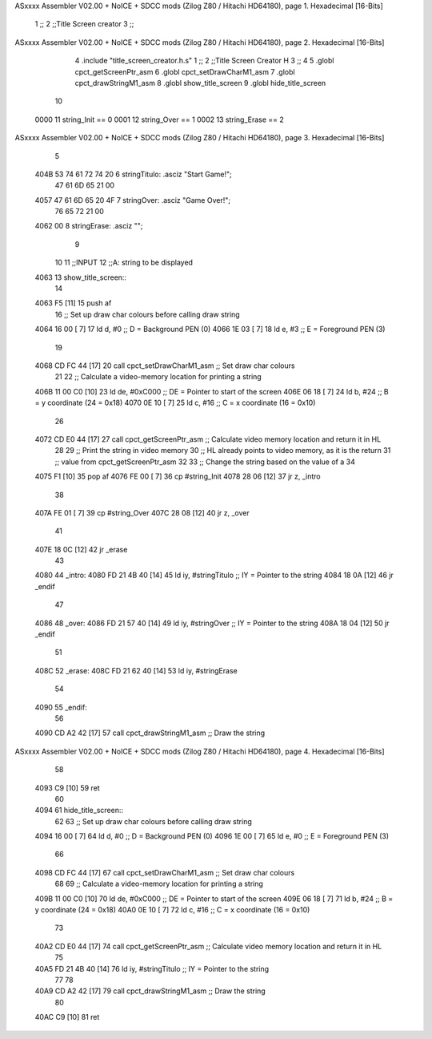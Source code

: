 ASxxxx Assembler V02.00 + NoICE + SDCC mods  (Zilog Z80 / Hitachi HD64180), page 1.
Hexadecimal [16-Bits]



                              1 ;;
                              2 ;;Title Screen creator
                              3 ;;
ASxxxx Assembler V02.00 + NoICE + SDCC mods  (Zilog Z80 / Hitachi HD64180), page 2.
Hexadecimal [16-Bits]



                              4 .include "title_screen_creator.h.s"
                              1 ;;
                              2 ;;Title Screen Creator H
                              3 ;;
                              4 
                              5 .globl cpct_getScreenPtr_asm
                              6 .globl cpct_setDrawCharM1_asm
                              7 .globl cpct_drawStringM1_asm
                              8 .globl show_title_screen
                              9 .globl hide_title_screen
                             10 
                     0000    11 string_Init == 0
                     0001    12 string_Over == 1
                     0002    13 string_Erase == 2
ASxxxx Assembler V02.00 + NoICE + SDCC mods  (Zilog Z80 / Hitachi HD64180), page 3.
Hexadecimal [16-Bits]



                              5 
   404B 53 74 61 72 74 20     6 stringTitulo: .asciz "Start Game!";
        47 61 6D 65 21 00
   4057 47 61 6D 65 20 4F     7 stringOver: .asciz "Game Over!";
        76 65 72 21 00
   4062 00                    8 stringErase: .asciz "";
                              9 
                             10 
                             11 ;;INPUT
                             12 ;;A: string to be displayed
   4063                      13 show_title_screen::
                             14 
   4063 F5            [11]   15     push af
                             16     ;; Set up draw char colours before calling draw string
   4064 16 00         [ 7]   17     ld    d, #0         ;; D = Background PEN (0)
   4066 1E 03         [ 7]   18     ld    e, #3         ;; E = Foreground PEN (3)
                             19 
   4068 CD FC 44      [17]   20     call cpct_setDrawCharM1_asm   ;; Set draw char colours
                             21 
                             22     ;; Calculate a video-memory location for printing a string
   406B 11 00 C0      [10]   23     ld   de, #0xC000 ;; DE = Pointer to start of the screen
   406E 06 18         [ 7]   24     ld    b, #24                  ;; B = y coordinate (24 = 0x18)
   4070 0E 10         [ 7]   25     ld    c, #16                  ;; C = x coordinate (16 = 0x10)
                             26 
   4072 CD E0 44      [17]   27     call cpct_getScreenPtr_asm    ;; Calculate video memory location and return it in HL
                             28 
                             29     ;; Print the string in video memory
                             30     ;; HL already points to video memory, as it is the return
                             31     ;; value from cpct_getScreenPtr_asm
                             32 
                             33     ;; Change the string based on the value of a
                             34 
   4075 F1            [10]   35     pop af
   4076 FE 00         [ 7]   36     cp #string_Init
   4078 28 06         [12]   37     jr z, _intro
                             38 
   407A FE 01         [ 7]   39     cp #string_Over
   407C 28 08         [12]   40     jr z, _over
                             41 
   407E 18 0C         [12]   42     jr _erase
                             43 
   4080                      44 _intro:
   4080 FD 21 4B 40   [14]   45     ld   iy, #stringTitulo    ;; IY = Pointer to the string 
   4084 18 0A         [12]   46     jr _endif
                             47 
   4086                      48 _over:
   4086 FD 21 57 40   [14]   49     ld   iy, #stringOver    ;; IY = Pointer to the string 
   408A 18 04         [12]   50     jr _endif
                             51 
   408C                      52 _erase:
   408C FD 21 62 40   [14]   53     ld   iy, #stringErase
                             54 
   4090                      55 _endif:
                             56 
   4090 CD A2 42      [17]   57     call cpct_drawStringM1_asm  ;; Draw the string
ASxxxx Assembler V02.00 + NoICE + SDCC mods  (Zilog Z80 / Hitachi HD64180), page 4.
Hexadecimal [16-Bits]



                             58 
   4093 C9            [10]   59     ret
                             60 
   4094                      61 hide_title_screen::
                             62 
                             63     ;; Set up draw char colours before calling draw string
   4094 16 00         [ 7]   64     ld    d, #0         ;; D = Background PEN (0)
   4096 1E 00         [ 7]   65     ld    e, #0        ;; E = Foreground PEN (3)
                             66 
   4098 CD FC 44      [17]   67     call cpct_setDrawCharM1_asm   ;; Set draw char colours
                             68 
                             69     ;; Calculate a video-memory location for printing a string
   409B 11 00 C0      [10]   70     ld   de, #0xC000 ;; DE = Pointer to start of the screen
   409E 06 18         [ 7]   71     ld    b, #24                  ;; B = y coordinate (24 = 0x18)
   40A0 0E 10         [ 7]   72     ld    c, #16                  ;; C = x coordinate (16 = 0x10)
                             73 
   40A2 CD E0 44      [17]   74     call cpct_getScreenPtr_asm    ;; Calculate video memory location and return it in HL
                             75 
   40A5 FD 21 4B 40   [14]   76     ld   iy, #stringTitulo    ;; IY = Pointer to the string 
                             77 
                             78 
   40A9 CD A2 42      [17]   79     call cpct_drawStringM1_asm  ;; Draw the string
                             80 
   40AC C9            [10]   81     ret
